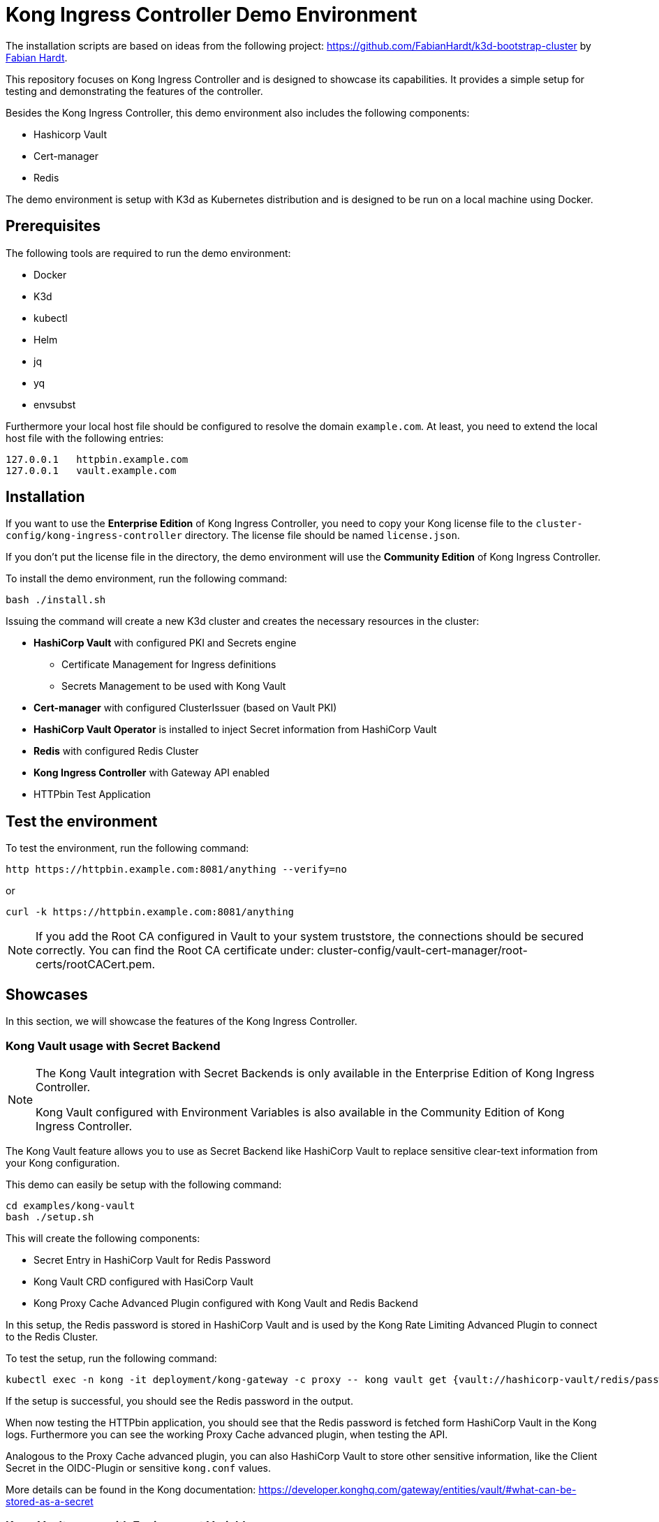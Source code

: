 = Kong Ingress Controller Demo Environment

The installation scripts are based on ideas from the following project: https://github.com/FabianHardt/k3d-bootstrap-cluster by https://github.com/FabianHardt[Fabian Hardt].

This repository focuses on Kong Ingress Controller and is designed to showcase its capabilities.
It provides a simple setup for testing and demonstrating the features of the controller.

Besides the Kong Ingress Controller, this demo environment also includes the following components:

* Hashicorp Vault
* Cert-manager
* Redis

The demo environment is setup with K3d as Kubernetes distribution and is designed to be run on a local machine using Docker.

== Prerequisites

The following tools are required to run the demo environment:

* Docker
* K3d
* kubectl
* Helm
* jq
* yq
* envsubst

Furthermore your local host file should be configured to resolve the domain `example.com`.
At least, you need to extend the local host file with the following entries:

```bash
127.0.0.1   httpbin.example.com
127.0.0.1   vault.example.com
```

== Installation

If you want to use the *Enterprise Edition* of Kong Ingress Controller, you need to copy your Kong license file to the `cluster-config/kong-ingress-controller` directory.
The license file should be named `license.json`.

If you don't put the license file in the directory, the demo environment will use the *Community Edition* of Kong Ingress Controller.

To install the demo environment, run the following command:

```bash
bash ./install.sh
```

Issuing the command will create a new K3d cluster and creates the necessary resources in the cluster:

* *HashiCorp Vault* with configured PKI and Secrets engine
** Certificate Management for Ingress definitions
** Secrets Management to be used with Kong Vault
* *Cert-manager* with configured ClusterIssuer (based on Vault PKI)
* *HashiCorp Vault Operator* is installed to inject Secret information from HashiCorp Vault
* *Redis* with configured Redis Cluster
* *Kong Ingress Controller* with Gateway API enabled
* HTTPbin Test Application

== Test the environment

To test the environment, run the following command:

```bash
http https://httpbin.example.com:8081/anything --verify=no
```

or

```bash
curl -k https://httpbin.example.com:8081/anything
```

[NOTE]
====
If you add the Root CA configured in Vault to your system truststore, the connections should be secured correctly.
You can find the Root CA certificate under: cluster-config/vault-cert-manager/root-certs/rootCACert.pem.
====

== Showcases

In this section, we will showcase the features of the Kong Ingress Controller.

=== Kong Vault usage with Secret Backend

[NOTE]
====
The Kong Vault integration with Secret Backends is only available in the Enterprise Edition of Kong Ingress Controller.

Kong Vault configured with Environment Variables is also available in the Community Edition of Kong Ingress Controller.
====

The Kong Vault feature allows you to use as Secret Backend like HashiCorp Vault to replace sensitive clear-text information from your Kong configuration.

This demo can easily be setup with the following command:

```bash
cd examples/kong-vault
bash ./setup.sh
```

This will create the following components:

* Secret Entry in HashiCorp Vault for Redis Password
* Kong Vault CRD configured with HasiCorp Vault
* Kong Proxy Cache Advanced Plugin configured with Kong Vault and Redis Backend

In this setup, the Redis password is stored in HashiCorp Vault and is used by the Kong Rate Limiting Advanced Plugin to connect to the Redis Cluster.

To test the setup, run the following command:

```bash
kubectl exec -n kong -it deployment/kong-gateway -c proxy -- kong vault get {vault://hashicorp-vault/redis/password}
```

If the setup is successful, you should see the Redis password in the output.

When now testing the HTTPbin application, you should see that the Redis password is fetched form HashiCorp Vault in the Kong logs.
Furthermore you can see the working Proxy Cache advanced plugin, when testing the API.

Analogous to the Proxy Cache advanced plugin, you can also HashiCorp Vault to store other sensitive information, like the Client Secret in the OIDC-Plugin or sensitive `kong.conf` values.

More details can be found in the Kong documentation: https://developer.konghq.com/gateway/entities/vault/#what-can-be-stored-as-a-secret

=== Kong Vault usage with Environment Variables

The Kong Vault feature allows you to use Environment Variables as Secret Backend to replace sensitive clear-text information from your Kong configuration.

This demo can easily be setup with the following command:
```bash
cd examples/kong-vault-environment
bash ./setup.sh
```

This will create the following components:

* Secret Entries in HashiCorp Vault for Redis Password and an example OIDC Client Secret
* Kong Vault CRD configured with Environment Variables
* Kong Proxy Cache Advanced Plugin configured with Kong Vault and Redis Backend
* HashiCorp Vault Authentication Configuration
* StaticVaultSecret CRD 

In this setup, the Redis password and the OIDC Client Secret are stored in Environment Variables.
The Secret `mysecretskv` created by the StaticVaultSecret CRD is used to inject the secrets into the Kong Gateway Pods (see respective configuration in `cluster-config/kong-ingress-controller/values.yaml`).

[NOTE]
====
Changes in Secrets in the StaticVaultSecret CRD will not be reflected in the Kong Gateway Pods.
You need to restart the Kong Gateway Pods to apply the changes.
====

This configuration is also compatible with the Community Edition of Kong Ingress Controller as it uses the Kong Vault feature with Environment Variables.

== Uninstall

To uninstall the demo environment, run the following command:

```bash
bash ./uninstall.sh
```